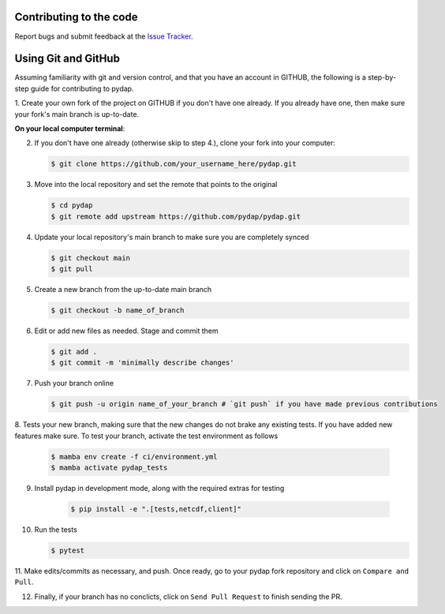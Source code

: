 Contributing to the code
------------------------

Report bugs and submit feedback at the `Issue Tracker <https://github.com/pydap/pydap/issues>`_.


Using Git and GitHub
--------------------
Assuming familiarity with git and version control, and that you have an account in GITHUB, 
the following is a step-by-step guide for contributing to pydap.

1. Create your own fork of the project on GITHUB if you don't have one already. If you already
have one, then make sure your fork's main branch is up-to-date.

**On your local computer terminal**:

2. If you don't have one already (otherwise skip to step 4.), clone your fork into your computer: 

   .. code-block:: bash

    $ git clone https://github.com/your_username_here/pydap.git

3. Move into the local repository and set the remote that points to the original

   .. code-block:: bash

    $ cd pydap
    $ git remote add upstream https://github.com/pydap/pydap.git


4. Update your local repository's main branch to make sure you are completely synced

   .. code-block:: bash

    $ git checkout main
    $ git pull

5. Create a new branch from the up-to-date main branch

   .. code-block:: bash

    $ git checkout -b name_of_branch


6. Edit or add new files as needed. Stage and commit them

   .. code-block:: bash

    $ git add .
    $ git commit -m 'minimally describe changes'


7. Push your branch online

   .. code-block:: bash

    $ git push -u origin name_of_your_branch # `git push` if you have made previous contributions


8. Tests your new branch, making sure that the new changes do not brake any existing tests. If you
have added new features make sure. To test your branch, activate the test environment as follows

    .. code-block:: bash

     $ mamba env create -f ci/environment.yml 
     $ mamba activate pydap_tests

9. Install pydap in development mode, along with the required extras for testing

    .. code-block:: bash

     $ pip install -e ".[tests,netcdf,client]"

10. Run the tests

    .. code-block:: bash

     $ pytest

11. Make edits/commits as necessary, and push. Once ready, go to your pydap fork repository and click on
``Compare and Pull``. 

12. Finally, if your branch has no conclicts, click on ``Send Pull Request`` to finish sending the PR. 



